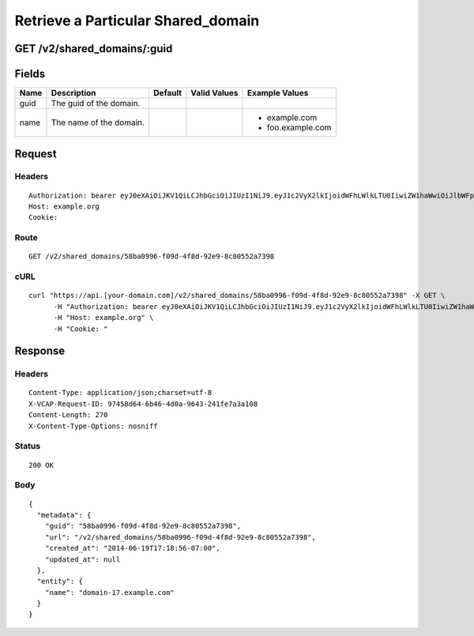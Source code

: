 
Retrieve a Particular Shared_domain
-----------------------------------


GET /v2/shared_domains/:guid
~~~~~~~~~~~~~~~~~~~~~~~~~~~~


Fields
~~~~~~

.. cssclass:: fields table-striped table-bordered table-condensed


+------+-------------------------+---------+--------------+-------------------+
| Name | Description             | Default | Valid Values | Example Values    |
|      |                         |         |              |                   |
+======+=========================+=========+==============+===================+
| guid | The guid of the domain. |         |              |                   |
|      |                         |         |              |                   |
+------+-------------------------+---------+--------------+-------------------+
| name | The name of the domain. |         |              | - example.com     |
|      |                         |         |              | - foo.example.com |
|      |                         |         |              |                   |
+------+-------------------------+---------+--------------+-------------------+


Request
~~~~~~~


Headers
^^^^^^^

::

  Authorization: bearer eyJ0eXAiOiJKV1QiLCJhbGciOiJIUzI1NiJ9.eyJ1c2VyX2lkIjoidWFhLWlkLTU0IiwiZW1haWwiOiJlbWFpbC00OEBzb21lZG9tYWluLmNvbSIsInNjb3BlIjpbImNsb3VkX2NvbnRyb2xsZXIuYWRtaW4iXSwiYXVkIjpbImNsb3VkX2NvbnRyb2xsZXIiXSwiZXhwIjoxNDAzODI4MzM2fQ.jy6Oo7wNScjSZlqVo8UY7sPdOd01KNBlyhnYBkOUz8Q
  Host: example.org
  Cookie:


Route
^^^^^

::

  GET /v2/shared_domains/58ba0996-f09d-4f8d-92e9-8c80552a7398


cURL
^^^^

::

  curl "https://api.[your-domain.com]/v2/shared_domains/58ba0996-f09d-4f8d-92e9-8c80552a7398" -X GET \
  	-H "Authorization: bearer eyJ0eXAiOiJKV1QiLCJhbGciOiJIUzI1NiJ9.eyJ1c2VyX2lkIjoidWFhLWlkLTU0IiwiZW1haWwiOiJlbWFpbC00OEBzb21lZG9tYWluLmNvbSIsInNjb3BlIjpbImNsb3VkX2NvbnRyb2xsZXIuYWRtaW4iXSwiYXVkIjpbImNsb3VkX2NvbnRyb2xsZXIiXSwiZXhwIjoxNDAzODI4MzM2fQ.jy6Oo7wNScjSZlqVo8UY7sPdOd01KNBlyhnYBkOUz8Q" \
  	-H "Host: example.org" \
  	-H "Cookie: "


Response
~~~~~~~~


Headers
^^^^^^^

::

  Content-Type: application/json;charset=utf-8
  X-VCAP-Request-ID: 97458d64-6b46-4d0a-9643-241fe7a3a108
  Content-Length: 270
  X-Content-Type-Options: nosniff


Status
^^^^^^

::

  200 OK


Body
^^^^

::

  {
    "metadata": {
      "guid": "58ba0996-f09d-4f8d-92e9-8c80552a7398",
      "url": "/v2/shared_domains/58ba0996-f09d-4f8d-92e9-8c80552a7398",
      "created_at": "2014-06-19T17:18:56-07:00",
      "updated_at": null
    },
    "entity": {
      "name": "domain-17.example.com"
    }
  }

